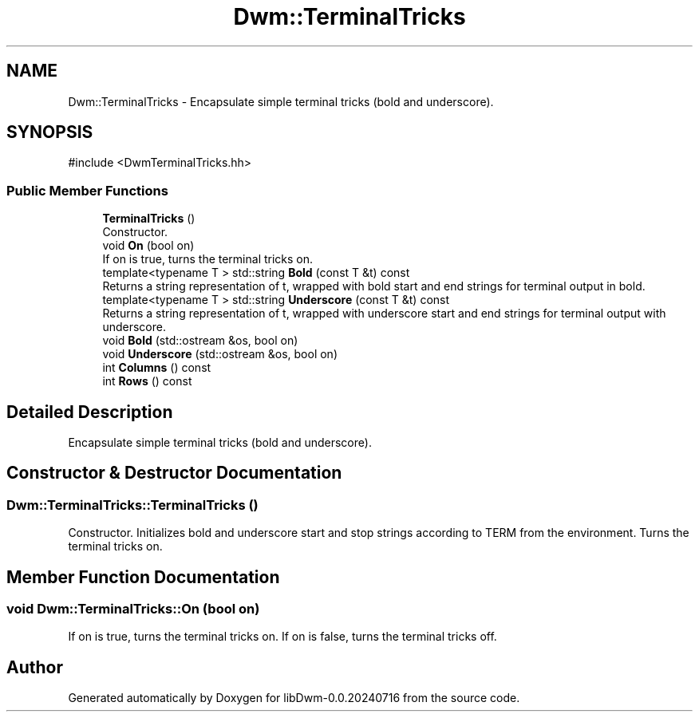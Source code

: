 .TH "Dwm::TerminalTricks" 3 "libDwm-0.0.20240716" \" -*- nroff -*-
.ad l
.nh
.SH NAME
Dwm::TerminalTricks \- Encapsulate simple terminal tricks (bold and underscore)\&.  

.SH SYNOPSIS
.br
.PP
.PP
\fR#include <DwmTerminalTricks\&.hh>\fP
.SS "Public Member Functions"

.in +1c
.ti -1c
.RI "\fBTerminalTricks\fP ()"
.br
.RI "Constructor\&. "
.ti -1c
.RI "void \fBOn\fP (bool on)"
.br
.RI "If \fRon\fP is true, turns the terminal tricks on\&. "
.ti -1c
.RI "template<typename T > std::string \fBBold\fP (const T &t) const"
.br
.RI "Returns a string representation of \fRt\fP, wrapped with bold start and end strings for terminal output in bold\&. "
.ti -1c
.RI "template<typename T > std::string \fBUnderscore\fP (const T &t) const"
.br
.RI "Returns a string representation of \fRt\fP, wrapped with underscore start and end strings for terminal output with underscore\&. "
.ti -1c
.RI "void \fBBold\fP (std::ostream &os, bool on)"
.br
.ti -1c
.RI "void \fBUnderscore\fP (std::ostream &os, bool on)"
.br
.ti -1c
.RI "int \fBColumns\fP () const"
.br
.ti -1c
.RI "int \fBRows\fP () const"
.br
.in -1c
.SH "Detailed Description"
.PP 
Encapsulate simple terminal tricks (bold and underscore)\&. 
.SH "Constructor & Destructor Documentation"
.PP 
.SS "Dwm::TerminalTricks::TerminalTricks ()"

.PP
Constructor\&. Initializes bold and underscore start and stop strings according to TERM from the environment\&. Turns the terminal tricks on\&. 
.SH "Member Function Documentation"
.PP 
.SS "void Dwm::TerminalTricks::On (bool on)"

.PP
If \fRon\fP is true, turns the terminal tricks on\&. If \fRon\fP is false, turns the terminal tricks off\&. 

.SH "Author"
.PP 
Generated automatically by Doxygen for libDwm-0\&.0\&.20240716 from the source code\&.
